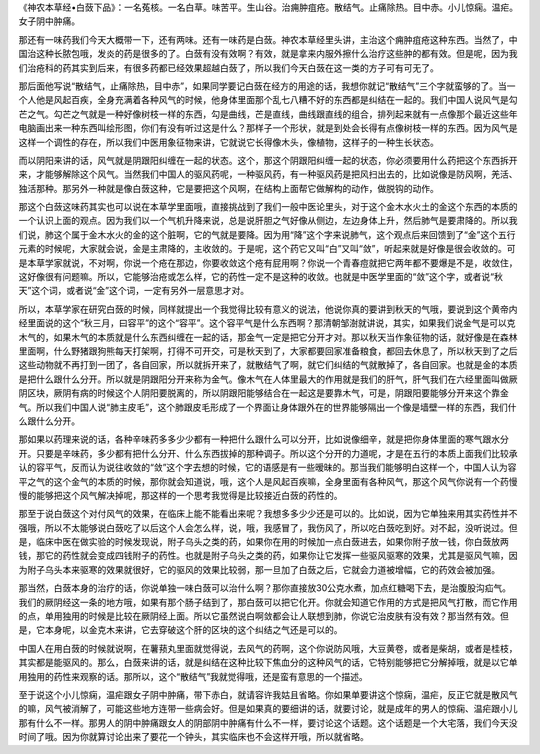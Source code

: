 《神农本草经•白蔹下品》：一名菟核。一名白草。味苦平。生山谷。治痈肿疽疮。散结气。止痛除热。目中赤。小儿惊痫。温疟。女子阴中肿痛。

那还有一味药我们今天大概带一下，还有两味。还有一味药是白蔹。神农本草经里头讲，主治这个痈肿疽疮这种东西。当然了，中国治这种长脓包哦，发炎的药是很多的了。白蔹有没有效啊？有效，就是拿来内服外擦什么治疗这些肿的都有效。但是呢，因为我们治疮科的药其实到后来，有很多药都已经效果超越白蔹了，所以我们今天白蔹在这一类的方子可有可无了。

那后面他写说“散结气，止痛除热，目中赤”，如果同学要记白蔹在经方的用途的话，我想你就记“散结气”三个字就蛮够的了。当一个人他是风起百疾，全身充满着各种风气的时候，他身体里面那个乱七八糟不好的东西都是纠结在一起的。我们中国人说风气是勾芒之气。勾芒之气就是一种好像树枝一样的东西，勾是曲线，芒是直线，曲线跟直线的组合，排列起来就有一点像那个最近这些年电脑画出来一种东西叫绘形图，你们有没有听过这是什么？那样子一个形状，就是到处会长得有点像树枝一样的东西。因为风气是这样一个调性的存在，所以我们中医用象征物来讲，它就说它长得像木头，像植物，这样子的一种生长状态。

而以阴阳来讲的话，风气就是阴跟阳纠缠在一起的状态。这个，那这个阴跟阳纠缠一起的状态，你必须要用什么药把这个东西拆开来，才能够解除这个风气。当然我们中国人的驱风药呢，一种驱风药，有一种驱风药是把风扫出去的，比如说像是防风啊，羌活、独活那种。那另外一种就是像白蔹这种，它是要把这个风啊，在结构上面帮它做解构的动作，做脱钩的动作。

那这个白蔹这味药其实也可以说在本草学里面哦，直接挑战到了我们一般中医论里头，对于这个金木水火土的金这个东西的本质的一个认识上面的观点。因为我们以一个气机升降来说，总是说肝胆之气好像从侧边，左边身体上升，然后肺气是要肃降的。所以我们说，肺这个属于金木水火的金的这个脏啊，它的气就是要降。因为用“降”这个字来说肺气，这个观点后来回馈到了“金”这个五行元素的时候呢，大家就会说，金是主肃降的，主收敛的。于是呢，这个药它又叫“白”又叫“敛”，听起来就是好像是很会收敛的。可是本草学家就说，不对啊，你说一个疮在那边，你要收敛这个疮有屁用啊？你说一个青春痘就把它两年都不要爆是不是，收敛住，这好像很有问题嘛。所以，它能够治疮或怎么样，它的药性一定不是这种的收敛。也就是中医学里面的“敛”这个字，或者说“秋天”这个词，或者说“金”这个词，一定有另外一层意思才对。

所以，本草学家在研究白蔹的时候，同样就提出一个我觉得比较有意义的说法，他说你真的要讲到秋天的气哦，要说到这个黄帝内经里面说的这个“秋三月，曰容平”的这个“容平”。这个容平气是什么东西啊？那清朝邹澍就讲说，其实，如果我们说金气是可以克木气的，如果木气的本质就是什么东西纠缠在一起的话，那金气一定是把它分开才对。那以秋天当作象征物的话，就好像是在森林里面啊，什么野猪跟狗熊每天打架啊，打得不可开交，可是秋天到了，大家都要回家准备粮食，都回去休息了，所以秋天到了之后这些动物就不再打到一团了，各自回家，所以就拆开来了，就散结气了啊，就它们纠结的气就散掉了，各自回家。也就是金的本质是把什么跟什么分开。所以就是阴跟阳分开来称为金气。像木气在人体里最大的作用就是我们的肝气，肝气我们在六经里面叫做厥阴区块，厥阴有病的时候这个人阴阳要脱离的，所以阴跟阳能够结合在一起这是要靠木气，可是，阴跟阳要能够分开来这个靠金气。所以我们中国人说“肺主皮毛”，这个肺跟皮毛形成了一个界面让身体跟外在的世界能够隔出一个像是墙壁一样的东西，我们什么跟什么分开。

那如果以药理来说的话，各种辛味药多多少少都有一种把什么跟什么可以分开，比如说像细辛，就是把你身体里面的寒气跟水分开。只要是辛味药，多少都有把什么分开、什么东西拔掉的那种调子。所以这个分开的力道呢，才是在五行的本质上面我们比较承认的容平气，反而认为说往收敛的“敛”这个字去想的时候，它的语感是有一些暧昧的。那当我们能够明白这样一个，中国人认为容平之气的这个金气的本质的时候，那你就会知道说，哦，这个人是风起百疾嘛，全身里面有各种风气，那这个风气你说有一个药慢慢的能够把这个风气解决掉呢，那这样的一个思考我觉得是比较接近白蔹的药性的。

那至于说白蔹这个对付风气的效果，在临床上能不能看出来呢？我想多多少少还是可以的。比如说，因为它单独来用其实药性并不强哦，所以不太能够说白蔹吃了以后这个人会怎么样，说，哦，我感冒了，我伤风了，所以吃白蔹吃到好。对不起，没听说过。但是，临床中医在做实验的时候发现说，附子乌头之类的药，如果你在用的时候加一点白蔹进去，如果你附子放一钱，你白蔹放两钱，那它的药性就会变成四钱附子的药性。也就是附子乌头之类的药，如果你让它发挥一些驱风驱寒的效果，尤其是驱风气嘛，因为附子乌头本来驱寒的效果就很好，它的驱风的效果比较弱，那一旦加了白蔹之后，它就会力道被增幅，它的药效会被加强。

那当然，白蔹本身的治疗的话，你说单独一味白蔹可以治什么啊？那你直接放30公克水煮，加点红糖喝下去，是治腹股沟疝气。我们的厥阴经这一条的地方哦，如果有那个肠子结到了，那白蔹可以把它化开。你就会知道它作用的方式是把风气打散，而它作用的点，单用独用的时候是比较在厥阴经上面。所以它虽然说白啊敛都会让人联想到肺，你说它治皮肤有没有效？那当然有效。但是，它本身呢，以金克木来讲，它去穿破这个肝的区块的这个纠结之气还是可以的。

中国人在用白蔹的时候就说啊，在薯蓣丸里面就觉得说，去风气的药啊，这个你说防风哦，大豆黄卷，或者是柴胡，或者是桂枝，其实都是能驱风的。那么，白蔹来讲的话，就是纠结在这种比较下焦血分的这种风气的话，它特别能够把它分解掉哦，就是以它单用独用的药性来观察的话。那所以，这个“散结气”我就觉得哦，还是蛮有意思的一个描述。

至于说这个小儿惊痫，温疟跟女子阴中肿痛，带下赤白，就请容许我姑且省略。你如果单要讲这个惊痫，温疟，反正它就是散风气的嘛，风气被消解了，可能这些地方连带一些病会好。但是如果真的要细讲的话，就要讨论，就是成年的男人的惊痫、温疟跟小儿那有什么不一样。那男人的阴中肿痛跟女人的阴部阴中肿痛有什么不一样，要讨论这个话题。这个话题是一个大宅落，我们今天没时间了哦。因为你就算讨论出来了要花一个钟头，其实临床也不会这样开哦，所以就省略。
